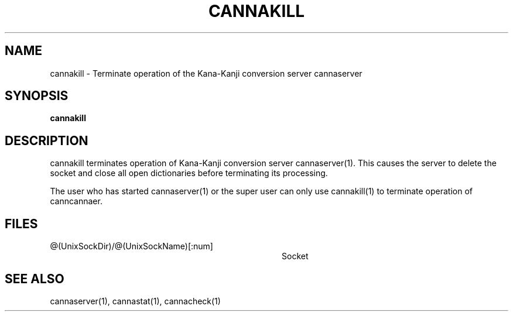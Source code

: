 .\" Copyright 1994 NEC Corporation, Tokyo, Japan.
.\" 
.\" Permission to use, copy, modify, distribute and sell this software
.\" and its documentation for any purpose is hereby granted without
.\" fee, provided that the above copyright notice appear in all copies
.\" and that both that copyright notice and this permission notice
.\" appear in supporting documentation, and that the name of NEC
.\" Corporation not be used in advertising or publicity pertaining to
.\" distribution of the software without specific, written prior
.\" permission.  NEC Corporation makes no representations about the
.\" suitability of this software for any purpose.  It is provided "as
.\" is" without express or implied warranty.
.\" 
.\" NEC CORPORATION DISCLAIMS ALL WARRANTIES WITH REGARD TO THIS SOFTWARE,
.\" INCLUDING ALL IMPLIED WARRANTIES OF MERCHANTABILITY AND FITNESS, IN
.\" NO EVENT SHALL NEC CORPORATION BE LIABLE FOR ANY SPECIAL, INDIRECT OR
.\" CONSEQUENTIAL DAMAGES OR ANY DAMAGES WHATSOEVER RESULTING FROM LOSS OF
.\" USE, DATA OR PROFITS, WHETHER IN AN ACTION OF CONTRACT, NEGLIGENCE OR
.\" OTHER TORTUOUS ACTION, ARISING OUT OF OR IN CONNECTION WITH THE USE OR
.\" PERFORMANCE OF THIS SOFTWARE.
.\"
.\" $Id: cannakill.man,v 1.2 2002/10/22 15:19:13 aida_s Exp $
.TH CANNAKILL 1
.SH "NAME"
cannakill \- Terminate operation of the Kana-Kanji conversion server
cannaserver
.SH "SYNOPSIS"
.B "cannakill"
.SH "DESCRIPTION"
.PP
cannakill terminates operation of Kana-Kanji conversion server
cannaserver(1).  This causes the server to delete the socket and
close all open dictionaries before terminating its processing.
.PP
The user who has started cannaserver(1) or the super user can only
use cannakill(1) to terminate operation of canncannaer.
.SH "FILES"
.IP "@(UnixSockDir)/@(UnixSockName)[:num]" 36
Socket
.SH "SEE ALSO"
.PP
cannaserver(1), cannastat(1), cannacheck(1)
